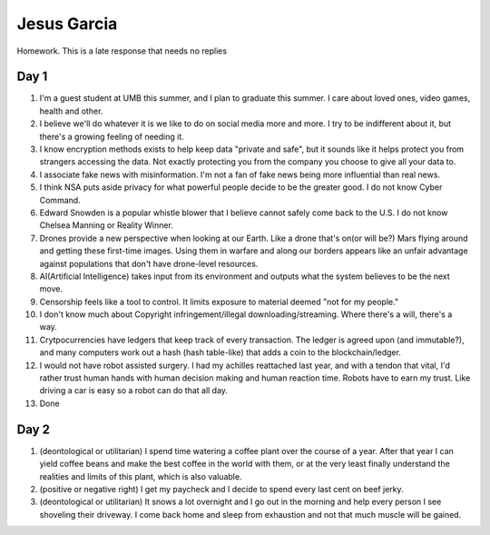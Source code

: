 Jesus Garcia
============
Homework. This is a late response that needs no replies

Day 1
-----
1. I'm a guest student at UMB this summer, and I plan to graduate this summer.
   I care about loved ones, video games, health and other.

2. I believe we'll do whatever it is we like to do on social media more and
   more. I try to be indifferent about it, but there's a growing feeling of
   needing it.

3. I know encryption methods exists to help keep data "private and safe", but it
   sounds like it helps protect you from strangers accessing the data. Not
   exactly protecting you from the company you choose to give all your data to.

4. I associate fake news with misinformation. I'm not a fan of fake news being
   more influential than real news.

5. I think NSA puts aside privacy for what powerful people decide to be the greater
   good. I do not know Cyber Command.

6. Edward Snowden is a popular whistle blower that I believe cannot safely come
   back to the U.S. I do not know Chelsea Manning or Reality Winner.

7. Drones provide a new perspective when looking at our Earth. Like a drone
   that's on(or will be?) Mars flying around and getting these first-time
   images. Using them in warfare and along our borders appears like an unfair
   advantage against populations that don't have drone-level resources.

8. AI(Artificial Intelligence) takes input from its environment and outputs 
   what the system believes to be the next move.

9. Censorship feels like a tool to control. It limits exposure to material
   deemed "not for my people."

10. I don't know much about Copyright infringement/illegal
    downloading/streaming. Where there's a will, there's a way.

11. Crytpocurrencies have ledgers that keep track of every transaction. The
    ledger is agreed upon (and immutable?), and many computers work out a hash
    (hash table-like) that adds a coin to the blockchain/ledger.

12. I would not have robot assisted surgery. I had my achilles reattached last
    year, and with a tendon that vital, I'd rather trust human
    hands with human decision making and human reaction time. Robots
    have to earn my trust. Like driving a car is easy so a robot can do that
    all day.

13. Done

Day 2
-----
1. (deontological or utilitarian) I spend time watering a coffee plant over the
   course of a year. After that year I can yield coffee beans and make the best
   coffee in the world with them, or at the very least finally understand the
   realities and limits of this plant, which is also valuable. 

2. (positive or negative right) I get my paycheck and I decide to spend every
   last cent on beef jerky.

3. (deontological or utilitarian) It snows a lot overnight and I go out in the
   morning and help every person I see shoveling their driveway. I come back
   home and sleep from exhaustion and not that much muscle will be gained.
